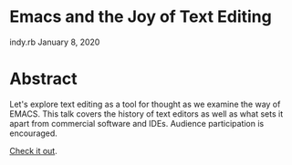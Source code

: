 * Emacs and the Joy of Text Editing
  indy.rb January 8, 2020

* Abstract
  Let's explore text editing as a tool for thought as we examine the way
  of EMACS. This talk covers the history of text editors as well as what
  sets it apart from commercial software and IDEs. Audience
  participation is encouraged.

  [[file:talk.org][Check it out]].
